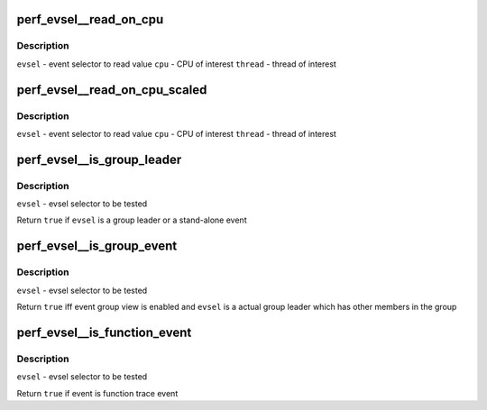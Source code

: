 .. -*- coding: utf-8; mode: rst -*-
.. src-file: tools/perf/util/evsel.h

.. _`perf_evsel__read_on_cpu`:

perf_evsel__read_on_cpu
=======================

.. c:function:: int perf_evsel__read_on_cpu(struct perf_evsel *evsel, int cpu, int thread)

    Read out the results on a CPU and thread

    :param struct perf_evsel \*evsel:
        *undescribed*

    :param int cpu:
        *undescribed*

    :param int thread:
        *undescribed*

.. _`perf_evsel__read_on_cpu.description`:

Description
-----------

\ ``evsel``\  - event selector to read value
\ ``cpu``\  - CPU of interest
\ ``thread``\  - thread of interest

.. _`perf_evsel__read_on_cpu_scaled`:

perf_evsel__read_on_cpu_scaled
==============================

.. c:function:: int perf_evsel__read_on_cpu_scaled(struct perf_evsel *evsel, int cpu, int thread)

    Read out the results on a CPU and thread, scaled

    :param struct perf_evsel \*evsel:
        *undescribed*

    :param int cpu:
        *undescribed*

    :param int thread:
        *undescribed*

.. _`perf_evsel__read_on_cpu_scaled.description`:

Description
-----------

\ ``evsel``\  - event selector to read value
\ ``cpu``\  - CPU of interest
\ ``thread``\  - thread of interest

.. _`perf_evsel__is_group_leader`:

perf_evsel__is_group_leader
===========================

.. c:function:: bool perf_evsel__is_group_leader(const struct perf_evsel *evsel)

    Return whether given evsel is a leader event

    :param const struct perf_evsel \*evsel:
        *undescribed*

.. _`perf_evsel__is_group_leader.description`:

Description
-----------

\ ``evsel``\  - evsel selector to be tested

Return \ ``true``\  if \ ``evsel``\  is a group leader or a stand-alone event

.. _`perf_evsel__is_group_event`:

perf_evsel__is_group_event
==========================

.. c:function:: bool perf_evsel__is_group_event(struct perf_evsel *evsel)

    Return whether given evsel is a group event

    :param struct perf_evsel \*evsel:
        *undescribed*

.. _`perf_evsel__is_group_event.description`:

Description
-----------

\ ``evsel``\  - evsel selector to be tested

Return \ ``true``\  iff event group view is enabled and \ ``evsel``\  is a actual group
leader which has other members in the group

.. _`perf_evsel__is_function_event`:

perf_evsel__is_function_event
=============================

.. c:function:: bool perf_evsel__is_function_event(struct perf_evsel *evsel)

    Return whether given evsel is a function trace event

    :param struct perf_evsel \*evsel:
        *undescribed*

.. _`perf_evsel__is_function_event.description`:

Description
-----------

\ ``evsel``\  - evsel selector to be tested

Return \ ``true``\  if event is function trace event

.. This file was automatic generated / don't edit.

